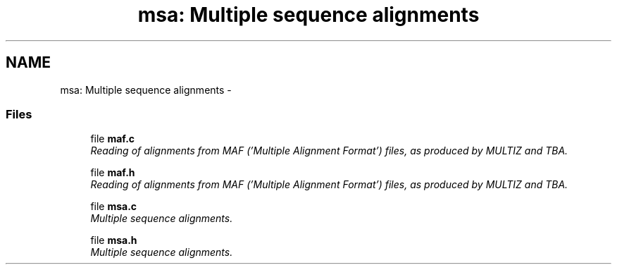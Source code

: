 .TH "msa: Multiple sequence alignments" 3 "24 Jun 2005" "PHAST" \" -*- nroff -*-
.ad l
.nh
.SH NAME
msa: Multiple sequence alignments \- 
.SS "Files"

.in +1c
.ti -1c
.RI "file \fBmaf.c\fP"
.br
.RI "\fIReading of alignments from MAF ('Multiple Alignment Format') files, as produced by MULTIZ and TBA.\fP"
.PP
.in +1c

.ti -1c
.RI "file \fBmaf.h\fP"
.br
.RI "\fIReading of alignments from MAF ('Multiple Alignment Format') files, as produced by MULTIZ and TBA.\fP"
.PP
.in +1c

.ti -1c
.RI "file \fBmsa.c\fP"
.br
.RI "\fIMultiple sequence alignments.\fP"
.PP
.in +1c

.ti -1c
.RI "file \fBmsa.h\fP"
.br
.RI "\fIMultiple sequence alignments.\fP"
.PP

.in -1c
